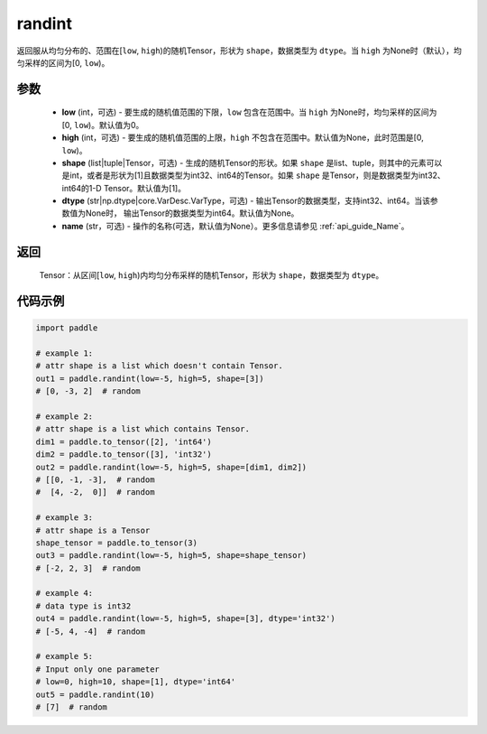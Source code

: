 .. _cn_api_tensor_random_randint:

randint
-------------------------------

.. py:function:: paddle.randint(low=0, high=None, shape=[1], dtype=None, name=None)

返回服从均匀分布的、范围在[``low``, ``high``)的随机Tensor，形状为 ``shape``，数据类型为 ``dtype``。当 ``high`` 为None时（默认），均匀采样的区间为[0, ``low``)。

参数
::::::::::
    - **low** (int，可选) - 要生成的随机值范围的下限，``low`` 包含在范围中。当 ``high`` 为None时，均匀采样的区间为[0, ``low``)。默认值为0。
    - **high** (int，可选) - 要生成的随机值范围的上限，``high`` 不包含在范围中。默认值为None，此时范围是[0, ``low``)。
    - **shape** (list|tuple|Tensor，可选) - 生成的随机Tensor的形状。如果 ``shape`` 是list、tuple，则其中的元素可以是int，或者是形状为[1]且数据类型为int32、int64的Tensor。如果 ``shape`` 是Tensor，则是数据类型为int32、int64的1-D Tensor。默认值为[1]。
    - **dtype** (str|np.dtype|core.VarDesc.VarType，可选) - 输出Tensor的数据类型，支持int32、int64。当该参数值为None时， 输出Tensor的数据类型为int64。默认值为None。
    - **name** (str，可选) - 操作的名称(可选，默认值为None）。更多信息请参见 :ref:`api_guide_Name`。

返回
::::::::::
    Tensor：从区间[``low``, ``high``)内均匀分布采样的随机Tensor，形状为 ``shape``，数据类型为 ``dtype``。

代码示例
:::::::::::

.. code-block:: python

    import paddle

    # example 1:
    # attr shape is a list which doesn't contain Tensor.
    out1 = paddle.randint(low=-5, high=5, shape=[3])
    # [0, -3, 2]  # random

    # example 2:
    # attr shape is a list which contains Tensor.
    dim1 = paddle.to_tensor([2], 'int64')
    dim2 = paddle.to_tensor([3], 'int32')
    out2 = paddle.randint(low=-5, high=5, shape=[dim1, dim2])
    # [[0, -1, -3],  # random
    #  [4, -2,  0]]  # random

    # example 3:
    # attr shape is a Tensor
    shape_tensor = paddle.to_tensor(3)
    out3 = paddle.randint(low=-5, high=5, shape=shape_tensor)
    # [-2, 2, 3]  # random

    # example 4:
    # data type is int32
    out4 = paddle.randint(low=-5, high=5, shape=[3], dtype='int32')
    # [-5, 4, -4]  # random

    # example 5:
    # Input only one parameter
    # low=0, high=10, shape=[1], dtype='int64'
    out5 = paddle.randint(10)
    # [7]  # random
